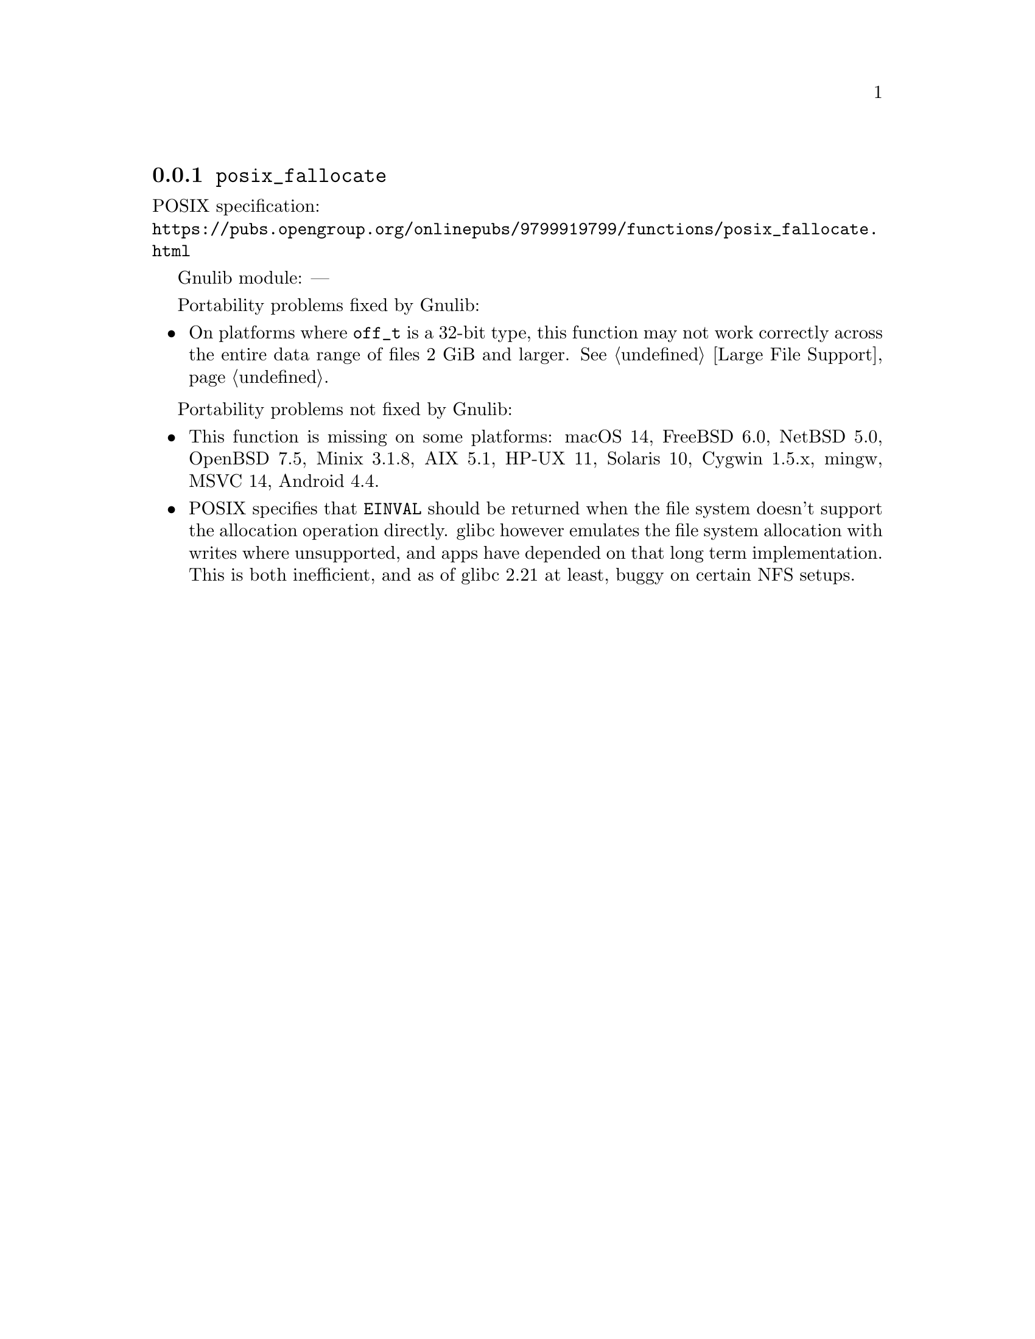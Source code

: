 @node posix_fallocate
@subsection @code{posix_fallocate}
@findex posix_fallocate

POSIX specification:@* @url{https://pubs.opengroup.org/onlinepubs/9799919799/functions/posix_fallocate.html}

Gnulib module: ---

Portability problems fixed by Gnulib:
@itemize
@item
On platforms where @code{off_t} is a 32-bit type, this function may not
work correctly across the entire data range of files 2 GiB and larger.
@xref{Large File Support}.
@end itemize

Portability problems not fixed by Gnulib:
@itemize
@item
This function is missing on some platforms:
macOS 14, FreeBSD 6.0, NetBSD 5.0, OpenBSD 7.5, Minix 3.1.8, AIX 5.1, HP-UX 11, Solaris 10, Cygwin 1.5.x, mingw, MSVC 14, Android 4.4.
@item
POSIX specifies that @code{EINVAL} should be returned when the file system doesn't
support the allocation operation directly.  glibc however emulates the file system
allocation with writes where unsupported, and apps have depended on
that long term implementation.  This is both inefficient, and as of
glibc 2.21 at least, buggy on certain NFS setups.
@end itemize
